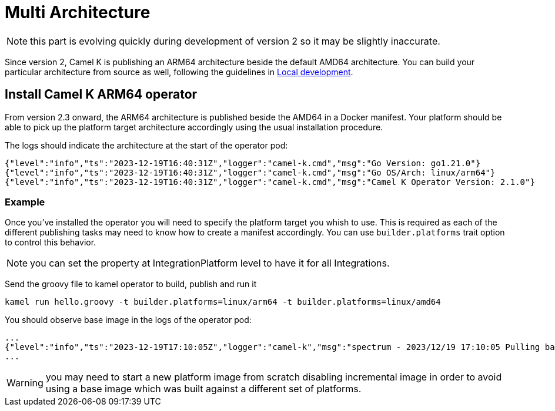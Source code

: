 [[multi-architecture-props]]
= Multi Architecture

NOTE: this part is evolving quickly during development of version 2 so it may be slightly inaccurate.

Since version 2, Camel K is publishing an ARM64 architecture beside the default AMD64 architecture. You can build your particular architecture from source as well, following the guidelines in xref:contributing/local-development.adoc[Local development].

[[multi-architecture-install]]
== Install Camel K ARM64 operator

From version 2.3 onward, the ARM64 architecture is published beside the AMD64 in a Docker manifest. Your platform should be able to pick up the platform target architecture accordingly using the usual installation procedure.

The logs should indicate the architecture at the start of the operator pod:

[source,shell]
----
{"level":"info","ts":"2023-12-19T16:40:31Z","logger":"camel-k.cmd","msg":"Go Version: go1.21.0"}
{"level":"info","ts":"2023-12-19T16:40:31Z","logger":"camel-k.cmd","msg":"Go OS/Arch: linux/arm64"}
{"level":"info","ts":"2023-12-19T16:40:31Z","logger":"camel-k.cmd","msg":"Camel K Operator Version: 2.1.0"}
----

=== Example

Once you've installed the operator you will need to specify the platform target you whish to use. This is required as each of the different publishing tasks may need to know how to create a manifest accordingly. You can use `builder.platforms` trait option to control this behavior.

NOTE: you can set the property at IntegrationPlatform level to have it for all Integrations.

Send the groovy file to kamel operator to build, publish and run it
[source,shell]
----
kamel run hello.groovy -t builder.platforms=linux/arm64 -t builder.platforms=linux/amd64
----

You should observe base image in the logs of the operator pod:
[source,shell]
----
...
{"level":"info","ts":"2023-12-19T17:10:05Z","logger":"camel-k","msg":"spectrum - 2023/12/19 17:10:05 Pulling base image eclipse-temurin:17@sha256:bbc153da9e6041c65f0d4cdc7ef03eec174c9a74c8852c838582b579081c99c1 (insecure=false)..."}
...
----

WARNING: you may need to start a new platform image from scratch disabling incremental image in order to avoid using a base image which was built against a different set of platforms.